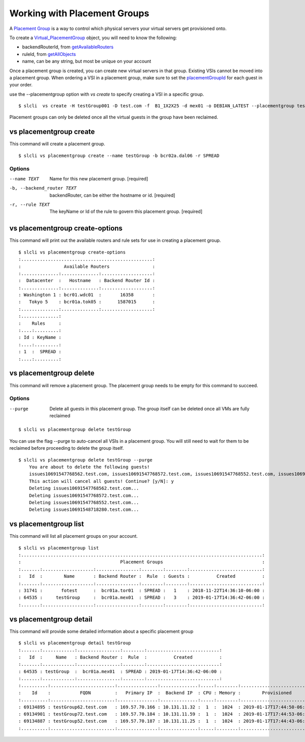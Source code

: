 .. _vs_placement_group_user_docs:

Working with Placement Groups
=============================
A `Placement Group <https://cloud.ibm.com/docs/vsi/vsi_placegroup.html#placement-groups>`_  is a way to control which physical servers your virtual servers get provisioned onto. 

To create a  `Virtual_PlacementGroup <https://softlayer.github.io/reference/services/SoftLayer_Virtual_PlacementGroup/>`_ object, you will need to know the following:

- backendRouterId,  from `getAvailableRouters <https://softlayer.github.io/reference/services/SoftLayer_Virtual_PlacementGroup/getAvailableRouters>`_
- ruleId, from `getAllObjects <https://softlayer.github.io/reference/services/SoftLayer_Virtual_PlacementGroup_Rule/getAllObjects/>`_
- name, can be any string, but most be unique on your account

Once a placement group is created, you can create new virtual servers in that group. Existing VSIs cannot be moved into a placement group. When ordering a VSI in a placement group, make sure to set the `placementGroupId <https://softlayer.github.io/reference/datatypes/SoftLayer_Virtual_Guest/#placementGroupId>`_ for each guest in your order. 

use the --placementgroup option with `vs create` to specify creating a VSI in a specific group.

::

    
    $ slcli  vs create -H testGroup001 -D test.com -f  B1_1X2X25 -d mex01 -o DEBIAN_LATEST --placementgroup testGroup

Placement groups can only be deleted once all the virtual guests in the group have been reclaimed.

.. _cli_vs_placementgroup_create:

vs placementgroup create
------------------------
This command will create a placement group. 

::

    $ slcli vs placementgroup create --name testGroup -b bcr02a.dal06 -r SPREAD

Options
^^^^^^^
--name TEXT                     Name for this new placement group.  [required]
-b, --backend_router TEXT       backendRouter, can be either the hostname or id.  [required]
-r, --rule TEXT            The keyName or Id of the rule to govern this placement group.  [required]


.. _cli_vs_placementgroup_create_options:

vs placementgroup create-options
--------------------------------
This command will print out the available routers and rule sets for use in creating a placement group.

::

    $ slcli vs placementgroup create-options
    :.................................................:
    :                Available Routers                :
    :..............:..............:...................:
    :  Datacenter  :   Hostname   : Backend Router Id :
    :..............:..............:...................:
    : Washington 1 : bcr01.wdc01  :       16358       :
    :   Tokyo 5    : bcr01a.tok05 :      1587015      :
    :..............:..............:...................:
    :..............:
    :    Rules     :
    :....:.........:
    : Id : KeyName :
    :....:.........:
    : 1  :  SPREAD :
    :....:.........:

.. _cli_vs_placementgroup_delete:

vs placementgroup delete
------------------------
This command will remove a placement group. The placement group needs to be empty for this command to succeed.

Options
^^^^^^^
--purge     Delete all guests in this placement group. The group itself can be deleted once all VMs are fully reclaimed

::

    $ slcli vs placementgroup delete testGroup

You can use the flag --purge to auto-cancel all VSIs in a placement group. You will still need to wait for them to be reclaimed before proceeding to delete the group itself.

::

    $ slcli vs placementgroup delete testGroup --purge
        You are about to delete the following guests!
        issues10691547768562.test.com, issues10691547768572.test.com, issues10691547768552.test.com, issues10691548718280.test.com
        This action will cancel all guests! Continue? [y/N]: y
        Deleting issues10691547768562.test.com...
        Deleting issues10691547768572.test.com...
        Deleting issues10691547768552.test.com...
        Deleting issues10691548718280.test.com...


.. _cli_vs_placementgroup_list:

vs placementgroup list
----------------------
This command will list all placement groups on your account. 

::

    $ slcli vs placementgroup list
    :..........................................................................................:
    :                                     Placement Groups                                     :
    :.......:...................:................:........:........:...........................:
    :   Id  :        Name       : Backend Router :  Rule  : Guests :          Created          :
    :.......:...................:................:........:........:...........................:
    : 31741 :       fotest      :  bcr01a.tor01  : SPREAD :   1    : 2018-11-22T14:36:10-06:00 :
    : 64535 :     testGroup     :  bcr01a.mex01  : SPREAD :   3    : 2019-01-17T14:36:42-06:00 :
    :.......:...................:................:........:........:...........................:

.. _cli_vs_placementgroup_detail:

vs placementgroup detail
------------------------
This command will provide some detailed information about a specific placement group

::

    $ slcli vs placementgroup detail testGroup
    :.......:............:................:........:...........................:
    :   Id  :     Name   : Backend Router :  Rule  :          Created          :
    :.......:............:................:........:...........................:
    : 64535 : testGroup  :  bcr01a.mex01  : SPREAD : 2019-01-17T14:36:42-06:00 :
    :.......:............:................:........:...........................:
    :..........:........................:...............:..............:.....:........:...........................:.............:
    :    Id    :           FQDN         :   Primary IP  :  Backend IP  : CPU : Memory :        Provisioned        : Transaction :
    :..........:........................:...............:..............:.....:........:...........................:.............:
    : 69134895 : testGroup62.test.com   : 169.57.70.166 : 10.131.11.32 :  1  :  1024  : 2019-01-17T17:44:50-06:00 :      -      :
    : 69134901 : testGroup72.test.com   : 169.57.70.184 : 10.131.11.59 :  1  :  1024  : 2019-01-17T17:44:53-06:00 :      -      :
    : 69134887 : testGroup52.test.com   : 169.57.70.187 : 10.131.11.25 :  1  :  1024  : 2019-01-17T17:44:43-06:00 :      -      :
    :..........:........................:...............:..............:.....:........:...........................:.............: